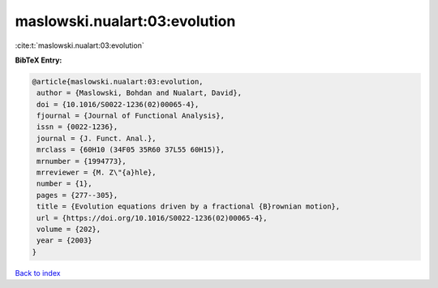 maslowski.nualart:03:evolution
==============================

:cite:t:`maslowski.nualart:03:evolution`

**BibTeX Entry:**

.. code-block:: bibtex

   @article{maslowski.nualart:03:evolution,
    author = {Maslowski, Bohdan and Nualart, David},
    doi = {10.1016/S0022-1236(02)00065-4},
    fjournal = {Journal of Functional Analysis},
    issn = {0022-1236},
    journal = {J. Funct. Anal.},
    mrclass = {60H10 (34F05 35R60 37L55 60H15)},
    mrnumber = {1994773},
    mrreviewer = {M. Z\"{a}hle},
    number = {1},
    pages = {277--305},
    title = {Evolution equations driven by a fractional {B}rownian motion},
    url = {https://doi.org/10.1016/S0022-1236(02)00065-4},
    volume = {202},
    year = {2003}
   }

`Back to index <../By-Cite-Keys.rst>`_
